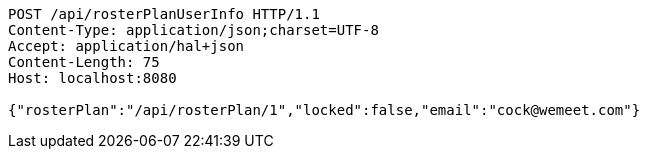 [source,http,options="nowrap"]
----
POST /api/rosterPlanUserInfo HTTP/1.1
Content-Type: application/json;charset=UTF-8
Accept: application/hal+json
Content-Length: 75
Host: localhost:8080

{"rosterPlan":"/api/rosterPlan/1","locked":false,"email":"cock@wemeet.com"}
----